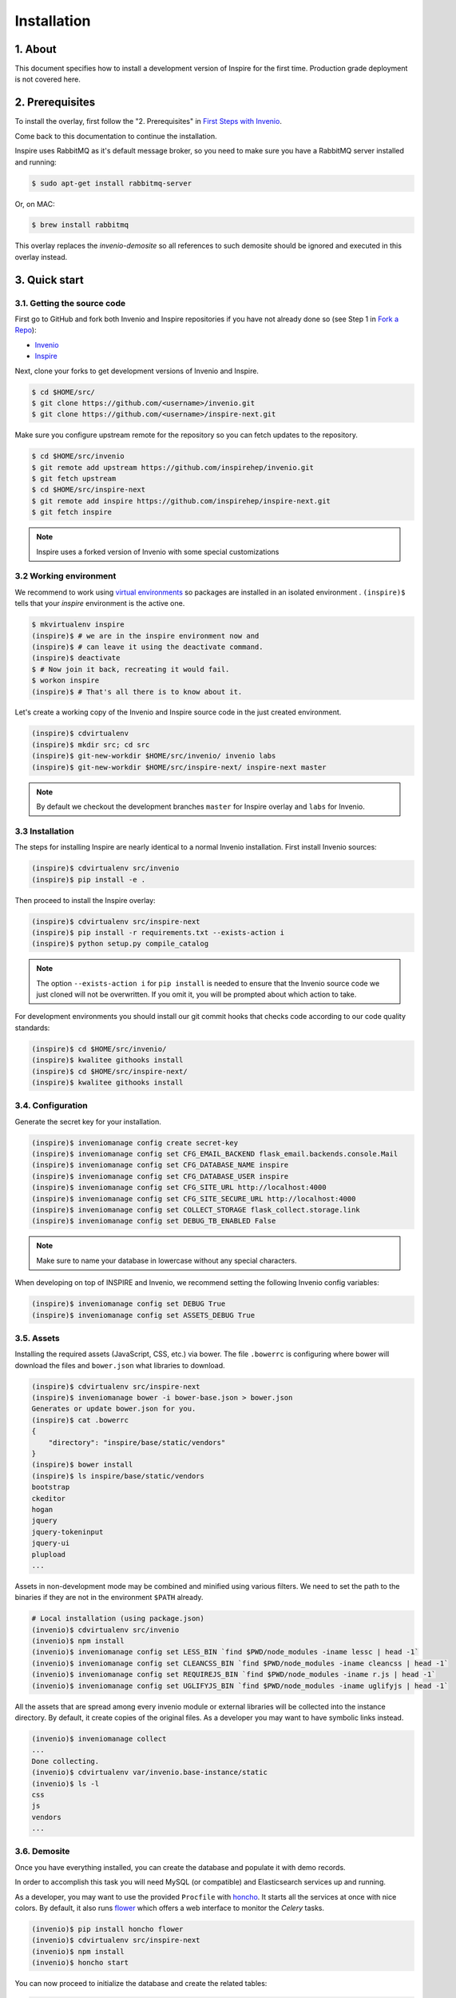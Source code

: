 Installation
=============

1. About
--------

This document specifies how to install a development version of Inspire for the
first time. Production grade deployment is not covered here.


2. Prerequisites
----------------

To install the overlay, first follow the "2. Prerequisites" in `First Steps with Invenio <http://invenio.readthedocs.org/en/stable/getting-started/first-steps.html#prerequisites>`_.

Come back to this documentation to continue the installation.

Inspire uses RabbitMQ as it's default message broker, so you need to make sure
you have a RabbitMQ server installed and running:

.. code-block:: console

    $ sudo apt-get install rabbitmq-server


Or, on MAC:

.. code-block:: console

    $ brew install rabbitmq

This overlay replaces the `invenio-demosite` so all references to such demosite should be ignored and executed in this overlay instead.


3. Quick start
--------------

3.1. Getting the source code
~~~~~~~~~~~~~~~~~~~~~~~~~~~~

First go to GitHub and fork both Invenio and Inspire repositories if you have
not already done so (see Step 1 in
`Fork a Repo <https://help.github.com/articles/fork-a-repo>`_):

- `Invenio <https://github.com/inspirehep/invenio>`_
- `Inspire <https://github.com/inspirehep/inspire-next>`_

Next, clone your forks to get development versions of Invenio and Inspire.

.. code-block:: console

    $ cd $HOME/src/
    $ git clone https://github.com/<username>/invenio.git
    $ git clone https://github.com/<username>/inspire-next.git

Make sure you configure upstream remote for the repository so you can fetch
updates to the repository.

.. code-block:: console

    $ cd $HOME/src/invenio
    $ git remote add upstream https://github.com/inspirehep/invenio.git
    $ git fetch upstream
    $ cd $HOME/src/inspire-next
    $ git remote add inspire https://github.com/inspirehep/inspire-next.git
    $ git fetch inspire

.. NOTE::
    Inspire uses a forked version of Invenio with some special customizations


3.2 Working environment
~~~~~~~~~~~~~~~~~~~~~~~

We recommend to work using
`virtual environments <http://www.virtualenv.org/>`_ so packages are installed
in an isolated environment . ``(inspire)$`` tells that your
*inspire* environment is the active one.

.. code-block:: console

    $ mkvirtualenv inspire
    (inspire)$ # we are in the inspire environment now and
    (inspire)$ # can leave it using the deactivate command.
    (inspire)$ deactivate
    $ # Now join it back, recreating it would fail.
    $ workon inspire
    (inspire)$ # That's all there is to know about it.

Let's create a working copy of the Invenio and Inspire source code in the
just created environment.

.. code-block:: console

    (inspire)$ cdvirtualenv
    (inspire)$ mkdir src; cd src
    (inspire)$ git-new-workdir $HOME/src/invenio/ invenio labs
    (inspire)$ git-new-workdir $HOME/src/inspire-next/ inspire-next master


.. NOTE::
    By default we checkout the development branches ``master`` for Inspire
    overlay and ``labs`` for Invenio.


3.3 Installation
~~~~~~~~~~~~~~~~
The steps for installing Inspire are nearly identical to a normal Invenio
installation. First install Invenio sources:

.. code-block:: console

    (inspire)$ cdvirtualenv src/invenio
    (inspire)$ pip install -e .


Then proceed to install the Inspire overlay:

.. code-block:: console

    (inspire)$ cdvirtualenv src/inspire-next
    (inspire)$ pip install -r requirements.txt --exists-action i
    (inspire)$ python setup.py compile_catalog

.. NOTE::
   The option ``--exists-action i`` for ``pip install`` is needed to ensure
   that the Invenio source code we just cloned will not be overwritten. If you
   omit it, you will be prompted about which action to take.

For development environments you should install our git commit hooks that
checks code according to our code quality standards:

.. code-block:: console

    (inspire)$ cd $HOME/src/invenio/
    (inspire)$ kwalitee githooks install
    (inspire)$ cd $HOME/src/inspire-next/
    (inspire)$ kwalitee githooks install


3.4. Configuration
~~~~~~~~~~~~~~~~~~

Generate the secret key for your installation.

.. code-block:: console

    (inspire)$ inveniomanage config create secret-key
    (inspire)$ inveniomanage config set CFG_EMAIL_BACKEND flask_email.backends.console.Mail
    (inspire)$ inveniomanage config set CFG_DATABASE_NAME inspire
    (inspire)$ inveniomanage config set CFG_DATABASE_USER inspire
    (inspire)$ inveniomanage config set CFG_SITE_URL http://localhost:4000
    (inspire)$ inveniomanage config set CFG_SITE_SECURE_URL http://localhost:4000
    (inspire)$ inveniomanage config set COLLECT_STORAGE flask_collect.storage.link
    (inspire)$ inveniomanage config set DEBUG_TB_ENABLED False


.. NOTE::
   Make sure to name your database in lowercase without any special characters.


When developing on top of INSPIRE and Invenio, we recommend setting the
following Invenio config variables:

.. code-block:: bash

    (inspire)$ inveniomanage config set DEBUG True
    (inspire)$ inveniomanage config set ASSETS_DEBUG True


3.5. Assets
~~~~~~~~~~~

Installing the required assets (JavaScript, CSS, etc.) via bower. The file
``.bowerrc`` is configuring where bower will download the files and
``bower.json`` what libraries to download.

.. code-block:: console

    (inspire)$ cdvirtualenv src/inspire-next
    (inspire)$ inveniomanage bower -i bower-base.json > bower.json
    Generates or update bower.json for you.
    (inspire)$ cat .bowerrc
    {
        "directory": "inspire/base/static/vendors"
    }
    (inspire)$ bower install
    (inspire)$ ls inspire/base/static/vendors
    bootstrap
    ckeditor
    hogan
    jquery
    jquery-tokeninput
    jquery-ui
    plupload
    ...


Assets in non-development mode may be combined and minified using various
filters. We need to set the path to the binaries if
they are not in the environment ``$PATH`` already.

.. code-block:: console

    # Local installation (using package.json)
    (invenio)$ cdvirtualenv src/invenio
    (invenio)$ npm install
    (invenio)$ inveniomanage config set LESS_BIN `find $PWD/node_modules -iname lessc | head -1`
    (invenio)$ inveniomanage config set CLEANCSS_BIN `find $PWD/node_modules -iname cleancss | head -1`
    (invenio)$ inveniomanage config set REQUIREJS_BIN `find $PWD/node_modules -iname r.js | head -1`
    (invenio)$ inveniomanage config set UGLIFYJS_BIN `find $PWD/node_modules -iname uglifyjs | head -1`

All the assets that are spread among every invenio module or external libraries
will be collected into the instance directory. By default, it create copies of
the original files. As a developer you may want to have symbolic links instead.

.. code-block:: console

    (invenio)$ inveniomanage collect
    ...
    Done collecting.
    (invenio)$ cdvirtualenv var/invenio.base-instance/static
    (invenio)$ ls -l
    css
    js
    vendors
    ...


3.6. Demosite
~~~~~~~~~~~~~

Once you have everything installed, you can create the database and populate it
with demo records.

In order to accomplish this task you will need MySQL (or compatible) and
Elasticsearch services up and running.

As a developer, you may want to use the provided
``Procfile`` with `honcho <https://pypi.python.org/pypi/honcho>`_. It
starts all the services at once with nice colors. By default, it also runs
`flower <https://pypi.python.org/pypi/flower>`_ which offers a web interface
to monitor the *Celery* tasks.

.. code-block:: console

    (invenio)$ pip install honcho flower
    (invenio)$ cdvirtualenv src/inspire-next
    (invenio)$ npm install
    (invenio)$ honcho start

You can now proceed to initialize the database and create the related tables:

.. code-block:: console

    (invenio)$ inveniomanage database init --user=root --password=$MYSQL_ROOT --yes-i-know
    (invenio)$ inveniomanage database create


You can now load the INSPIRE demo records:

.. code-block:: console

    (inspire)$ cdvirtualenv src/inspire-next
    (inspire)$ inveniomanage migrator populate -f inspirehep/demosite/data/demo-records.xml.gz
    (inspire)$ inveniomanage migrator count_citations

Now you should have a running INSPIRE demo site running at `http://localhost:4000 <http://localhost:4000>`_!


3.6. Enable debug toolbar
~~~~~~~~~~~~~~~~~~~~~~~~~

If you want to use the Flask Debug toolbar, you need to install it:

.. code-block:: console

    (inspire)$ pip install "Flask-DebugToolbar==0.9.0"


and enable it by setting ``DEBUG_TB_ENABLED`` to ``True``.

.. code-block:: console

    (inspire)$ cdvirtualenv var/invenio-base.instance/
    (inspire)$ vim invenio.cfg #  Change DEBUG_TB_ENABLED to True


3.7. Addendum
~~~~~~~~~~~~~

You can also start a server without using honcho with the `runserver` command:

.. code-block:: console

    (inspire)$ inveniomanage runserver

You can go to a shell instance with database initialized using the `shell` command:

.. code-block:: console

    (inspire)$ inveniomanage shell
    In [1]: app
    Out[1]: <Flask 'invenio.base'>


4. Known issues
---------------

4.1 Problem with invenio-query-parser
~~~~~~~~~~~~~~~~~~~~~~~~~~~~~~~~~~~~~

On a fresh install in a new virtual environment you may experience that search
queries are failing due to query parser issues. It means that an older version
of invenio-query-parser is installed. You can fix it by installing the latest
sources:

.. code-block:: bash

    (inspire)$ pip install --upgrade git+https://github.com/inveniosoftware/invenio-query-parser@master#egg=invenio-query-parser

